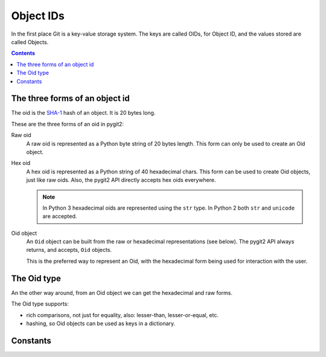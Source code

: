 **********************************************************************
Object IDs
**********************************************************************

In the first place Git is a key-value storage system. The keys are called
OIDs, for Object ID, and the  values stored are called Objects.

.. contents:: Contents
   :local:


The three forms of an object id
===============================

The oid is the `SHA-1 <http://en.wikipedia.org/wiki/SHA-1>`_ hash of an
object. It is 20 bytes long.

These are the three forms of an oid in pygit2:

Raw oid
  A raw oid is represented as a Python byte string of 20 bytes length.
  This form can only be used to create an Oid object.

Hex oid
  A hex oid is represented as a Python string of 40 hexadecimal chars.  This
  form can be used to create Oid objects, just like raw oids. Also, the pygit2
  API directly accepts hex oids everywhere.

  .. note::

     In Python 3 hexadecimal oids are represented using the ``str`` type.
     In Python 2 both ``str`` and ``unicode`` are accepted.

Oid object
  An ``Oid`` object can be built from the raw or hexadecimal representations
  (see below). The pygit2 API always returns, and accepts, ``Oid`` objects.

  This is the preferred way to represent an Oid, with the hexadecimal form
  being used for interaction with the user.


The Oid type
============

.. c:type:: pygit2.Oid(raw=None, hex=None)

   The constructor expects either a raw or a hex oid, but not both.

   An Oid object is created from the hexadecimal form this way::

     >>> from pygit2 import Oid

     >>> hex = "cff3ceaefc955f0dbe1957017db181bc49913781"
     >>> oid1 = Oid(hex=hex)

   An Oid object is created from the raw form this way::

     >>> from binascii import unhexlify
     >>> from pygit2 import Oid

     >>> raw = unhexlify("cff3ceaefc955f0dbe1957017db181bc49913781")
     >>> oid2 = Oid(raw=raw)

An the other way around, from an Oid object we can get the hexadecimal and raw
forms.

.. autoattribute:: pygit2.Oid.hex
.. autoattribute:: pygit2.Oid.raw

The Oid type supports:

- rich comparisons, not just for equality, also: lesser-than, lesser-or-equal,
  etc.

- hashing, so Oid objects can be used as keys in a dictionary.


Constants
=========

.. py:data:: GIT_OID_RAWSZ
.. py:data:: GIT_OID_HEXSZ
.. py:data:: GIT_OID_HEX_ZERO
.. py:data:: GIT_OID_MINPREFIXLEN
